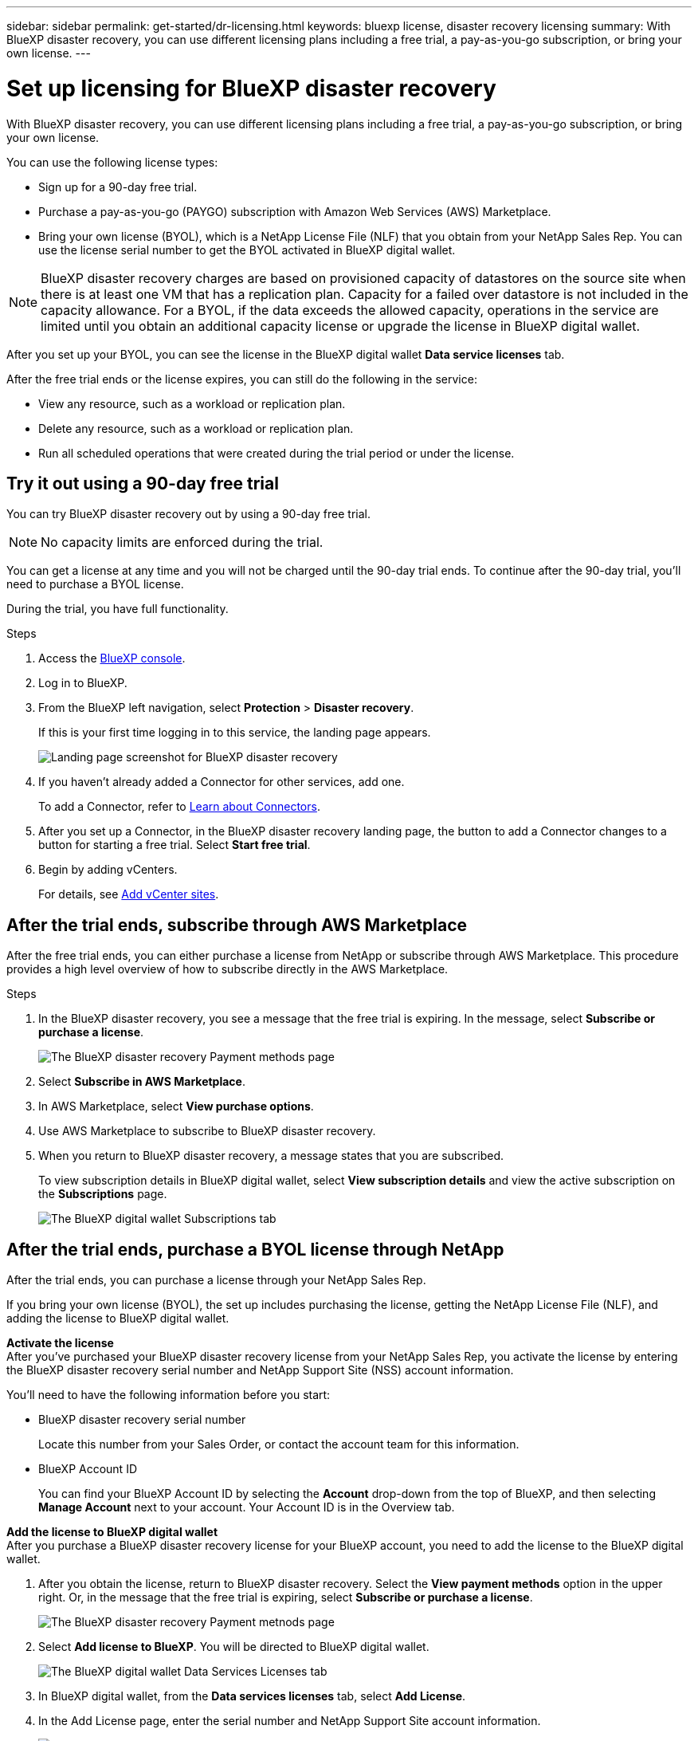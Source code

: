 ---
sidebar: sidebar
permalink: get-started/dr-licensing.html
keywords: bluexp license, disaster recovery licensing
summary: With BlueXP disaster recovery, you can use different licensing plans including a free trial, a pay-as-you-go subscription, or bring your own license.  
---

= Set up licensing for BlueXP disaster recovery
:hardbreaks:
:icons: font
:imagesdir: ../media/get-started/

[.lead]
With BlueXP disaster recovery, you can use different licensing plans including a free trial, a pay-as-you-go subscription, or bring your own license.

You can use the following license types:

* Sign up for a 90-day free trial.
* Purchase a pay-as-you-go (PAYGO) subscription with Amazon Web Services (AWS) Marketplace.
* Bring your own license (BYOL), which is a NetApp License File (NLF) that you obtain from your NetApp Sales Rep. You can use the license serial number to get the BYOL activated in BlueXP digital wallet.

//NOTE: BlueXP disaster recovery charges are based on provisioned capacity of datastores on the source site when there is at least one VM that has a replication plan. Capacity for a failed over datastore is not included in the capacity allowance. For a BYOL, if the data exceeds the allowed capacity, operations in the service are limited until you obtain an additional capacity license, upgrade the license in BlueXP digital wallet, or purchase a subscription in AWS. If you choose an AWS subscription, any capacity used above the contract limits is charged based on the AWS Marketplace plans. 

NOTE: BlueXP disaster recovery charges are based on provisioned capacity of datastores on the source site when there is at least one VM that has a replication plan. Capacity for a failed over datastore is not included in the capacity allowance. For a BYOL, if the data exceeds the allowed capacity, operations in the service are limited until you obtain an additional capacity license or upgrade the license in BlueXP digital wallet.  

//After you set up your BYOL or purchase a subscription in AWS, you can see the license in the BlueXP digital wallet *Data service Licenses* tab or the active subscription in the BlueXP digital wallet *Subscriptions* tab.

After you set up your BYOL, you can see the license in the BlueXP digital wallet *Data service licenses* tab.

//After the free trial ends or the license or AWS subscription expires, you can still do the following in the service:

After the free trial ends or the license expires, you can still do the following in the service:

* View any resource, such as a workload or replication plan.
* Delete any resource, such as a workload or replication plan.
* Run all scheduled operations that were created during the trial period or under the license. 

== Try it out using a 90-day free trial
You can try BlueXP disaster recovery out by using a 90-day free trial.

NOTE: No capacity limits are enforced during the trial.  

//You can get a license or subscribe at any time and you will not be charged until the 90-day trial ends. To continue after the 90-day trial, you'll need to purchase a BYOL license or PAYGO AWS subscription. 

You can get a license at any time and you will not be charged until the 90-day trial ends. To continue after the 90-day trial, you'll need to purchase a BYOL license.

During the trial, you have full functionality. 


.Steps

. Access the https://console.bluexp.netapp.com/[BlueXP console^].
. Log in to BlueXP. 
. From the BlueXP left navigation, select *Protection* > *Disaster recovery*. 
+
If this is your first time logging in to this service, the landing page appears. 

+
image:draas-landing2.png[Landing page screenshot for BlueXP disaster recovery]
. If you haven't already added a Connector for other services, add one. 
+ 
To add a Connector, refer to https://docs.netapp.com/us-en/bluexp-setup-admin/concept-connectors.html[Learn about Connectors^].
. After you set up a Connector, in the BlueXP disaster recovery landing page, the button to add a Connector changes to a button for starting a free trial. Select *Start free trial*. 

. Begin by adding vCenters. 
+
For details, see link:../use/sites-add.html[Add vCenter sites].


== After the trial ends, subscribe through AWS Marketplace

After the free trial ends, you can either purchase a license from NetApp or subscribe through AWS Marketplace. This procedure provides a high level overview of how to subscribe directly in the AWS Marketplace. 

.Steps
. In the BlueXP disaster recovery, you see a message that the free trial is expiring. In the message, select *Subscribe or purchase a license*. 
+
image:draas-license-subscribe2.png[The BlueXP disaster recovery Payment methods page]
. Select *Subscribe in AWS Marketplace*. 
. In AWS Marketplace, select *View purchase options*. 
. Use AWS Marketplace to subscribe to BlueXP disaster recovery.  
 
. When you return to BlueXP disaster recovery, a message states that you are subscribed. 
+
To view subscription details in BlueXP digital wallet, select *View subscription details* and view the active subscription on the *Subscriptions* page. 

+
image:digital-wallet-subscriptions2.png[The BlueXP digital wallet Subscriptions tab]


== After the trial ends, purchase a BYOL license through NetApp

After the trial ends, you can purchase a license through your NetApp Sales Rep. 

If you bring your own license (BYOL), the set up includes purchasing the license, getting the NetApp License File (NLF), and adding the license to BlueXP digital wallet. 

*Activate the license* 
After you've purchased your BlueXP disaster recovery license from your NetApp Sales Rep, you activate the license by entering the BlueXP disaster recovery serial number and NetApp Support Site (NSS) account information. 

//After you've purchased your BlueXP disaster recovery license, you activate the license by entering the BlueXP disaster recovery serial number and NetApp Support Site (NSS) account, or by uploading the NetApp License File (NLF). 

//You can obtain the NLF either through your NetApp Sales Rep or from the NetApp Support Site. 

You'll need to have the following information before you start:

* BlueXP disaster recovery serial number
+
Locate this number from your Sales Order, or contact the account team for this information.
* BlueXP Account ID
+
You can find your BlueXP Account ID by selecting the *Account* drop-down from the top of BlueXP, and then selecting *Manage Account* next to your account. Your Account ID is in the Overview tab. 

//For private mode site without internet access, use *account-DARKSITE1*.

*Add the license to BlueXP digital wallet*
After you purchase a BlueXP disaster recovery license for your BlueXP account, you need to add the license to the BlueXP digital wallet.


. After you obtain the license, return to BlueXP disaster recovery. Select the *View payment methods* option in the upper right. Or, in the message that the free trial is expiring, select *Subscribe or purchase a license*. 
+
image:draas-license-subscribe2.png[The BlueXP disaster recovery Payment metnods page]

. Select *Add license to BlueXP*. You will be directed to BlueXP digital wallet. 
+
image:digital-wallet-data-services-licenses-tab3.png[The BlueXP digital wallet Data Services Licenses tab]
. In BlueXP digital wallet, from the *Data services licenses* tab, select *Add License*. 
. In the Add License page, enter the serial number and NetApp Support Site account information.

+
image:byol-digital-wallet-license-add2.png[The BlueXP digital wallet Add License page]
. Select *Add License*. 

.Result
BlueXP digital wallet now shows Disaster recovery with a license. 

image:byol-digital-wallet-licenses-added.png[NetApp BlueXP digital wallet]





== Update your BlueXP license when it expires

If your licensed term is nearing the expiration date, or if your licensed capacity is reaching the limit, you'll be notified in the BlueXP disaster recovery UI. You can update your BlueXP disaster recovery license before it expires so that there is no interruption in your ability to access your scanned data.

TIP: This message also appears in BlueXP digital wallet and in https://docs.netapp.com/us-en/bluexp-setup-admin/task-monitor-cm-operations.html#monitoring-operations-status-using-the-notification-center[Notifications]. 

.Steps

. Select the chat icon in the lower-right of BlueXP to request an extension to your term or additional capacity to your license for the particular serial number. You can also send an email to request an update to your license.
+
After you pay for the license and it is registered with the NetApp Support Site, BlueXP automatically updates the license in the BlueXP digital wallet and the Data Services Licenses page will reflect the change in 5 to 10 minutes.

. If BlueXP can't automatically update the license (for example, when installed in a dark site), then you'll need to manually upload the license file.
+
.. You can obtain the license file from the NetApp Support Site.
.. Access the BlueXP digital wallet.
.. Select the *Data dervices licenses* tab, select the *Actions ...* icon for the service serial number you are updating, and select *Update License*.
//+
//image:digital-wallet-licenses-expired.png[NetApp BlueXP digital wallet showing expired license]

== End the free trial

You can stop the free trial at any time or you can wait until it expires. 

.Steps
. In BlueXP disaster recovery, at the top right, select *Free trial - View details*. 

. In the drop-down details, select *End free trial*. 
+
image:draas-trial-end3.png[End free trial page]

. If you want to delete all data, check *Delete all data when my trial ends*. 
+
This will delete all schedules, replication plans, resource groups, vCenters, and sites. Audit data, operation logs, and jobs history are retained until the end of the life of the product. 
+
NOTE: If you end the free trial and not asked to delete data and you don't purchase a license or subscription, 60 days after the free trial ends, BlueXP disaster recovery deletes all of your data. 

. Type "end trial" in the text box. 
. Select *End*. 